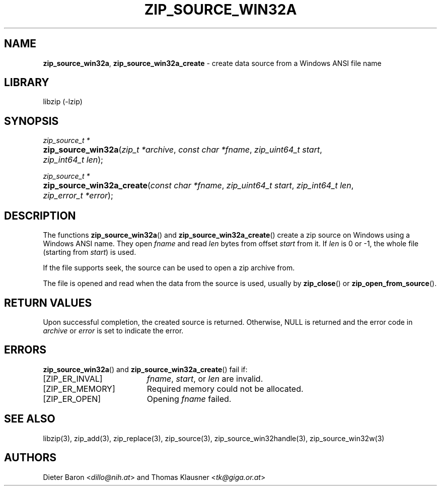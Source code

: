 .TH "ZIP_SOURCE_WIN32A" "3" "March 11, 2015" "NiH" "Library Functions Manual"
.nh
.if n .ad l
.SH "NAME"
\fBzip_source_win32a\fR,
\fBzip_source_win32a_create\fR
\- create data source from a Windows ANSI file name
.SH "LIBRARY"
libzip (-lzip)
.SH "SYNOPSIS"
\fIzip_source_t *\fR
.PD 0
.HP 4n
\fBzip_source_win32a\fR(\fIzip_t\ *archive\fR, \fIconst\ char\ *fname\fR, \fIzip_uint64_t\ start\fR, \fIzip_int64_t\ len\fR);
.PD
.PP
\fIzip_source_t *\fR
.PD 0
.HP 4n
\fBzip_source_win32a_create\fR(\fIconst\ char\ *fname\fR, \fIzip_uint64_t\ start\fR, \fIzip_int64_t\ len\fR, \fIzip_error_t\ *error\fR);
.PD
.SH "DESCRIPTION"
The functions
\fBzip_source_win32a\fR()
and
\fBzip_source_win32a_create\fR()
create a zip source on Windows using a Windows ANSI name.
They open
\fIfname\fR
and read
\fIlen\fR
bytes from offset
\fIstart\fR
from it.
If
\fIlen\fR
is 0 or \-1, the whole file (starting from
\fIstart\fR)
is used.
.PP
If the file supports seek, the source can be used to open a zip archive from.
.PP
The file is opened and read when the data from the source is used, usually by
\fBzip_close\fR()
or
\fBzip_open_from_source\fR().
.SH "RETURN VALUES"
Upon successful completion, the created source is returned.
Otherwise,
\fRNULL\fR
is returned and the error code in
\fIarchive\fR
or
\fIerror\fR
is set to indicate the error.
.SH "ERRORS"
\fBzip_source_win32a\fR()
and
\fBzip_source_win32a_create\fR()
fail if:
.TP 19n
[\fRZIP_ER_INVAL\fR]
\fIfname\fR,
\fIstart\fR,
or
\fIlen\fR
are invalid.
.TP 19n
[\fRZIP_ER_MEMORY\fR]
Required memory could not be allocated.
.TP 19n
[\fRZIP_ER_OPEN\fR]
Opening
\fIfname\fR
failed.
.SH "SEE ALSO"
libzip(3),
zip_add(3),
zip_replace(3),
zip_source(3),
zip_source_win32handle(3),
zip_source_win32w(3)
.SH "AUTHORS"
Dieter Baron <\fIdillo@nih.at\fR>
and
Thomas Klausner <\fItk@giga.or.at\fR>
